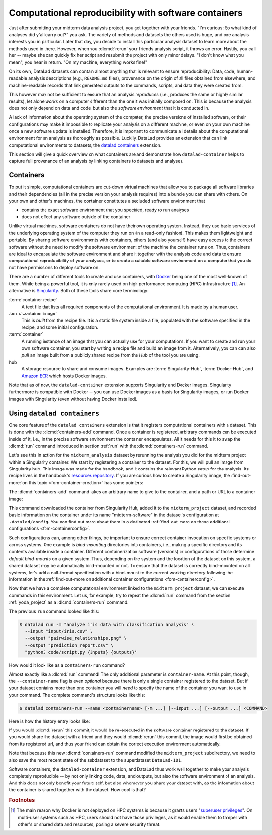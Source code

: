 .. _containersrun:

Computational reproducibility with software containers
------------------------------------------------------

Just after submitting your midterm data analysis project, you get together
with your friends. "I'm curious: So what kind of analyses did y'all carry out?"
you ask. The variety of methods and datasets the others used is huge, and
one analysis interests you in particular. Later that day, you decide to
install this particular analysis dataset to learn more about the methods used
in there. However, when you :dlcmd:`rerun` your friends analysis script,
it throws an error. Hastily, you call her -- maybe she can quickly fix her
script and resubmit the project with only minor delays. "I don't know what
you mean", you hear in return.
"On my machine, everything works fine!"


On its own, DataLad datasets can contain almost anything that is relevant to
ensure reproducibility: Data, code, human-readable analysis descriptions
(e.g., ``README.md`` files), provenance on the origin of all files
obtained from elsewhere, and machine-readable records that link generated
outputs to the commands, scripts, and data they were created from.

This however may not be sufficient to ensure that an analysis *reproduces*
(i.e., produces the same or highly similar results), let alone *works* on a
computer different than the one it was initially composed on. This is because
the analysis does not only depend on data and code, but also the
*software environment* that it is conducted in.

A lack of information about the operating system of the computer, the precise
versions of installed software, or their configurations may
make it impossible to replicate your analysis on a different machine, or even
on your own machine once a new software update is installed. Therefore, it is
important to communicate all details about the computational environment for
an analysis as thoroughly as possible. Luckily, DataLad provides an extension
that can link computational environments to datasets, the
`datalad containers <https://docs.datalad.org/projects/container>`_
extension.

This section will give a quick overview on what containers are and
demonstrate how ``datalad-container`` helps to capture full provenance of an
analysis by linking containers to datasets and analyses.

.. index::
   pair: recipe; software container concept
   pair: image; software container concept
   pair: container; software container concept

Containers
^^^^^^^^^^

To put it simple, computational containers are cut-down virtual machines that
allow you to package all software libraries and their dependencies (all in the
precise version your analysis requires) into a bundle you can share with
others. On your own and other's machines, the container constitutes a secluded
software environment that

- contains the exact software environment that you specified, ready to run
  analyses
- does not effect any software outside of the container

Unlike virtual machines, software containers do not have their own operating
system. Instead, they use basic services of the underlying operating system
of the computer they run on (in a read-only fashion). This makes them
lightweight and portable. By sharing software environments with containers,
others (and also yourself) have easy access to the correct software
without the need to modify the software environment of the machine the
container runs on. Thus, containers are ideal to encapsulate the software
environment and share it together with the analysis code and data to ensure
computational reproducibility of your analyses, or to create a suitable
software environment on a computer that you do not have permissions to deploy
software on.

There are a number of different tools to create and use containers, with
`Docker <https://www.docker.com>`_ being one of the most well-known of them.
While being a powerful tool, it is only rarely used on high performance computing
(HPC) infrastructure [#f2]_. An alternative is `Singularity <https://sylabs
.io/docs>`_.
Both of these tools share core terminology:

:term:`container recipe`
   A text file that lists all required components of the computational environment.
   It is made by a human user.

:term:`container image`
   This is *built* from the recipe file. It is a static file system inside a file,
   populated with the software specified in the recipe, and some initial configuration.

:term:`container`
  A running instance of an image that you can actually use for your computations.
  If you want to create and run your own software container, you start by writing
  a recipe file and build an image from it. Alternatively, you can can also *pull*
  an image built from a publicly shared recipe from the *Hub* of the tool you are using.

hub
  A storage resource to share and consume images. Examples are
  :term:`Singularity-Hub`, :term:`Docker-Hub`, and `Amazon ECR <https://aws.amazon.com/ecr>`_ which hosts Docker images.

Note that as of now, the ``datalad-container`` extension supports
Singularity and Docker images.
Singularity furthermore is compatible with Docker -- you can use
Docker images as a basis for Singularity images, or run Docker images with
Singularity (even without having Docker installed).

.. importantnote:: Additional requirement: Singularity

   To use Singularity containers you have to
   `install <https://docs.sylabs.io/guides/3.4/user-guide/installation.html>`_ the software singularity.

.. index::
   pair: installation; Docker
   pair: install Docker; on Windows
.. find-out-more:: Docker installation Windows

   The software singularity is not available for Windows.
   Windows users therefore need to install :term:`Docker`.
   The currently recommended way to do so is by installing `Docker Desktop <https://docs.docker.com/desktop/install/windows-install/>`_, and use its "WSL2" backend (a choice one can set during the installation).
   In the case of an "outdated WSL kernel version" issue, run ``wsl --update`` in a regular Windows Command Prompt (CMD).
   After the installation, run Docker Desktop, and wait several minutes for it to start the Docker engine in the background.
   To verify that everything works as it should, run ``docker ps`` in a Windows Command Prompt (CMD).
   If it reports an error that asks "Is the docker daemon running?" give it a few more minutes to let Docker Desktop start it.
   If it can't find the docker command, something went wrong during installation.

.. index::
   pair: containers-add; DataLad command
   pair: containers-run; DataLad command

Using ``datalad containers``
^^^^^^^^^^^^^^^^^^^^^^^^^^^^

One core feature of the ``datalad containers`` extension is that it registers
computational containers with a dataset. This is done with the
:dlcmd:`containers-add` command.
Once a container is registered, arbitrary commands can be executed inside of
it, i.e., in the precise software environment the container encapsulates. All it
needs for this it to swap the :dlcmd:`run` command introduced in
section :ref:`run` with the :dlcmd:`containers-run` command.

Let's see this in action for the ``midterm_analysis`` dataset by rerunning
the analysis you did for the midterm project within a Singularity container.
We start by registering a container to the dataset.
For this, we will pull an image from Singularity hub. This image was made
for the handbook, and it contains the relevant Python setup for
the analysis. Its recipe lives in the handbook's
`resources repository <https://github.com/datalad-handbook/resources>`_.
If you are curious how to create a Singularity image, the :find-out-more:`on this topic <fom-container-creation>` has some pointers:

.. index::
   pair: build container image; with Singularity
.. find-out-more:: How to make a Singularity image
   :name: fom-container-creation

   Singularity containers are build from image files, often
   called "recipes", that hold a "definition" of the software container and its
   contents and components. The
   `singularity documentation <https://docs.sylabs.io/guides/3.4/user-guide/build_a_container.html>`_
   has its own tutorial on how to build such images from scratch.
   An alternative to writing the image file by hand is to use
   `Neurodocker <https://github.com/ReproNim/neurodocker>`_. This
   command-line program can help you generate custom Singularity recipes (and
   also ``Dockerfiles``, from which Docker images are built). A wonderful tutorial
   on how to use Neurodocker is
   `this introduction <https://miykael.github.io/nipype_tutorial/notebooks/introduction_neurodocker.html>`_
   by Michael Notter.

   Once a recipe exists, the command

   .. code-block:: console

      $ sudo singularity build <NAME> <RECIPE>

   will build a container (called ``<NAME>``) from the recipe. Note that this
   command requires ``root`` privileges ("``sudo``"). You can build the container
   on any machine, though, not necessarily the one that is later supposed to
   actually run the analysis, e.g., your own laptop versus a compute cluster.

.. index::
   pair: add container image to dataset; with DataLad

The :dlcmd:`containers-add` command takes an arbitrary
name to give to the container, and a path or URL to a container image:

.. runrecord:: _examples/DL-101-133-101
   :language: console
   :workdir: dl-101/DataLad-101/midterm_project
   :cast: 10_yoda
   :notes: Computational reproducibility: add a software container

   $ # we are in the midterm_project subdataset
   $ datalad containers-add midterm-software --url shub://adswa/resources:2

.. index::
   pair: hub; Docker
.. find-out-more:: How do I add an image from Docker-Hub, Amazon ECR, or a local container?

   Should the image you want to use sit on Dockerhub, specify the ``--url``
   option prefixed with ``docker://`` or ``dhub://`` instead of ``shub://``:

   .. code-block:: console

      $ datalad containers-add midterm-software --url docker://adswa/resources:2

   If your image lives on Amazon ECR, use a ``dhub://`` prefix followed by the AWS ECR URL as in

   .. code-block:: console

      $ datalad containers-add --url dhub://12345678.dkr.ecr.us-west-2.amazonaws.com/maze-code/data-import:latest data-import

   If you want to add a container that exists locally, specify the path to it
   like this:

   .. code-block:: console

      $ datalad containers-add midterm-software --url path/to/container

This command downloaded the container from Singularity Hub, added it to
the ``midterm_project`` dataset, and recorded basic information on the
container under its name "midterm-software" in the dataset's configuration at
``.datalad/config``. You can find out more about them in a dedicated :ref:`find-out-more on these additional configurations <fom-containerconfig>`.

.. index::
   pair: DataLad concept; container image registration
.. find-out-more:: What changes in .datalad/config when one adds a container?
   :name: fom-containerconfig
   :float:

   .. include:: topic/container-imgcfg.rst

Such configurations can, among other things, be important to ensure correct container invocation on specific systems or across systems.
One example is *bind-mounting* directories into containers, i.e., making a specific directory and its contents available inside a container.
Different containerization software (versions) or configurations of those determine *default bind-mounts* on a given system.
Thus, depending on the system and the location of the dataset on this system, a shared dataset may be automatically bind-mounted or not.
To ensure that the dataset is correctly bind-mounted on all systems, let's add a call-format specification with a bind-mount to the current working directory following the information in the :ref:`find-out-more on additional container configurations <fom-containerconfig>`.

.. index::
   single: configuration.item; datalad.containers.<name>.cmdexec
.. runrecord:: _examples/DL-101-133-104
   :language: console
   :workdir: dl-101/DataLad-101/midterm_project
   :cast: 10_yoda

   $ git config -f .datalad/config datalad.containers.midterm-software.cmdexec 'singularity exec -B {{pwd}} {img} {cmd}'
   $ datalad save -m "Modify the container call format to bind-mount the working directory"

.. index::
   pair: run command with provenance capture; with DataLad
   pair: run command; with DataLad containers-run

Now that we have a complete computational environment linked to the ``midterm_project``
dataset, we can execute commands in this environment. Let us, for example, try to repeat
the :dlcmd:`run` command from the section :ref:`yoda_project` as a
:dlcmd:`containers-run` command.

The previous ``run`` command looked like this:

.. code-block:: console

   $ datalad run -m "analyze iris data with classification analysis" \
     --input "input/iris.csv" \
     --output "pairwise_relationships.png" \
     --output "prediction_report.csv" \
     "python3 code/script.py {inputs} {outputs}"

How would it look like as a ``containers-run`` command?

.. runrecord:: _examples/DL-101-133-105
   :language: console
   :workdir: dl-101/DataLad-101/midterm_project
   :cast: 10_yoda
   :notes: The analysis can be rerun in a software container

   $ datalad containers-run -m "rerun analysis in container" \
     --container-name midterm-software \
     --input "input/iris.csv" \
     --output "pairwise_relationships.png" \
     --output "prediction_report.csv" \
     "python3 code/script.py {inputs} {outputs}"

Almost exactly like a :dlcmd:`run` command! The only additional parameter
is ``container-name``. At this point, though, the ``--container-name``
flag is even *optional* because there is only a single container registered to the dataset.
But if your dataset contains more than one container you will *need* to specify
the name of the container you want to use in your command.
The complete command's structure looks like this:

.. code-block:: console

   $ datalad containers-run --name <containername> [-m ...] [--input ...] [--output ...] <COMMAND>

.. index::
   pair: containers-remove; DataLad command
   pair: containers-list; DataLad command
   pair: list known containers; with DataLad
.. find-out-more:: How can I list available containers or remove them?

   The command :dlcmd:`containers-list` will list all containers in
   the current dataset:

   .. runrecord:: _examples/DL-101-133-110
      :language: console
      :workdir: dl-101/DataLad-101/midterm_project


      $ datalad containers-list

   The command :dlcmd:`containers-remove` will remove a container
   from the dataset, if there exists a container with name given to the
   command. Note that this will remove not only the image from the dataset,
   but also the configuration for it in ``.datalad/config``.


Here is how the history entry looks like:

.. runrecord:: _examples/DL-101-133-111
   :language: console
   :workdir: dl-101/DataLad-101/midterm_project
   :cast: 10_yoda
   :notes: Here is how that looks like in the history:

   $ git log -p -n 1

If you would :dlcmd:`rerun` this commit, it would be re-executed in the
software container registered to the dataset. If you would share the dataset
with a friend and they would :dlcmd:`rerun` this commit, the image would first
be obtained from its registered url, and thus your
friend can obtain the correct execution environment automatically.

Note that because this new :dlcmd:`containers-run` command modified the
``midterm_project`` subdirectory, we need to also save
the most recent state of the subdataset to the superdataset ``DataLad-101``.

.. runrecord:: _examples/DL-101-133-112
   :language: console
   :workdir: dl-101/DataLad-101/midterm_project
   :cast: 10_yoda
   :notes: Save the change in the superdataset

   $ cd ../
   $ datalad status

.. runrecord:: _examples/DL-101-133-113
   :language: console
   :workdir: dl-101/DataLad-101
   :cast: 10_yoda
   :notes: Save the change in the superdataset

   $ datalad save -d . -m "add container and execute analysis within container" midterm_project


Software containers, the ``datalad-container`` extension, and DataLad thus work well together
to make your analysis completely reproducible -- by not only linking code, data,
and outputs, but also the software environment of an analysis. And this does not
only benefit your future self, but also whomever you share your dataset with, as
the information about the container is shared together with the dataset. How cool
is that?

.. only:: adminmode

    Add a tag at the section end.

      .. runrecord:: _examples/DL-101-133-114
         :language: console
         :workdir: dl-101/DataLad-101

         $ git branch sct_computational_reproducibility

.. rubric:: Footnotes

.. [#f2] The main reason why Docker is not deployed on HPC systems is because
         it grants users "`superuser privileges <https://en.wikipedia.org/wiki/Superuser>`_".
         On multi-user systems such as HPC, users should not have those
         privileges, as it would enable them to tamper with other's or shared
         data and resources, posing a severe security threat.
